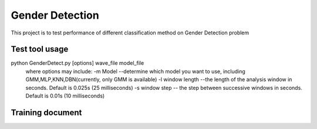 ======================
Gender Detection
======================

This project is to test performance of different classification method on Gender Detection problem


Test tool usage
============
python GenderDetect.py [options] wave_file model_file
      where options may include:
      -m Model --determine which model you want to use, including GMM,MLP,KNN,DBN(currently, only GMM is available)
      -l window length --the length of the analysis window in seconds. Default is 0.025s (25 milliseconds)
      -s window step  -- the step between successive windows in seconds. Default is 0.01s (10 milliseconds)


Training document
============

=============	===========
Document 		Description
=============	===========
voxforgeDownload.sh			Download voxforge corpus
Corpus_prep.ipynb 		Pick and formalize the audios for further training
MFCC_extract.ipynb 			Extract AMFCC features from prepared corpus
GMM_classify.ipynb 		Train GMM models for gender detection
=============	===========
